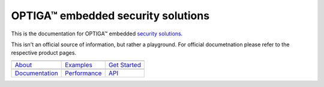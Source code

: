 OPTIGA™ embedded security solutions
=========================

This is the documentation for OPTIGA™ embedded `security solutions <https://www.infineon.com/cms/en/product/security-smart-card-solutions/optiga-embedded-security-solutions/>`_.

This isn't an official source of information, but rather a playground. For official documetnation please refer to the respective product pages.

==================  ==================  ==================
|About|_            |Examples|_         |Get Started|_
------------------  ------------------  ------------------
`About`_             `Examples`_        `Get Started`_
------------------  ------------------  ------------------
|Documentation|_    |Performance|_       |API|_
------------------  ------------------  ------------------
`Documentation`_       `Performance`_       `API`_
==================  ==================  ==================

.. |About| image:: _static/optiga_trust_x_gitrepo_tile_1.png 
.. _About: get-started/index.html

.. |Examples| image:: _static/optiga_trust_x_gitrepo_tile_2.png
.. _Examples: api-reference/index.html

.. |Get Started| image:: _static/optiga_trust_x_gitrepo_tile_3.png
.. _Get Started: hw-reference/index.html

.. |Documentation| image:: _static/optiga_trust_x_gitrepo_tile_4.png
.. _Documentation: api-guides/index.html

.. |Performance| image:: _static/optiga_trust_x_gitrepo_tile_5.png
.. _Performance: contribute/index.html

.. |API| image:: _static/optiga_trust_x_gitrepo_tile_6.png
.. _API: resources.html






